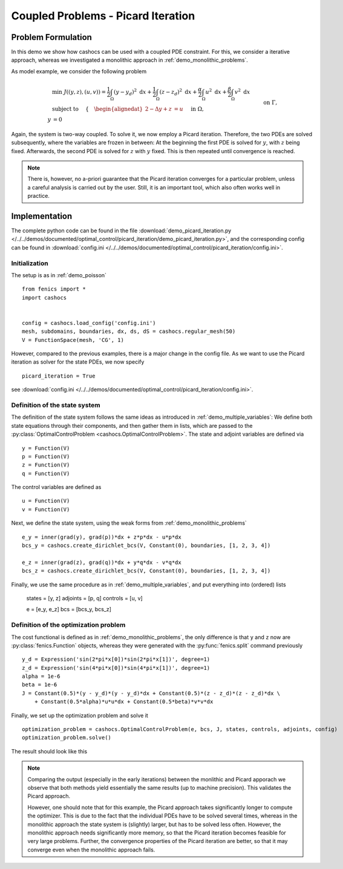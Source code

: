 .. _demo_picard_iteration:

Coupled Problems - Picard Iteration
===================================

Problem Formulation
-------------------

In this demo we show how cashocs can be used with a coupled PDE constraint.
For this, we consider a iterative approach, whereas we investigated
a monolithic approach in :ref:`demo_monolithic_problems`.

As model example, we consider the
following problem

.. math::

    &\min\; J((y,z),(u,v)) = \frac{1}{2} \int_\Omega \left( y - y_d \right)^2 \text{ d}x + \frac{1}{2} \int_\Omega \left( z - z_d \right)^2 \text{ d}x + \frac{\alpha}{2} \int_\Omega u^2 \text{ d}x + \frac{\beta}{2} \int_\Omega v^2 \text{ d}x \\
    &\text{ subject to }\quad \left\lbrace \quad
    \begin{alignedat}{2}
    -\Delta y + z &= u \quad &&\text{ in } \Omega, \\
    y &= 0 \quad &&\text{ on } \Gamma,\\
    -\Delta z + y &= v \quad &&\text{ in } \Omega,\\
    z &= 0 \quad &&\text{ on } \Gamma.
    \end{alignedat} \right.

Again, the system is two-way coupled. To solve it, we now employ a Picard iteration. Therefore,
the two PDEs are solved subsequently, where the variables are frozen in between: At the beginning
the first PDE is solved for :math:`y`, with :math:`z` being fixed. Afterwards, the second PDE is solved for :math:`z`
with :math:`y` fixed. This is then repeated
until convergence is reached.

.. note::

    There is, however, no a-priori guarantee that the Picard iteration converges
    for a particular problem, unless a careful analysis is carried out by the user.
    Still, it is an important tool, which also often works well in practice.

Implementation
--------------

The complete python code can be found in the file :download:`demo_picard_iteration.py </../../demos/documented/optimal_control/picard_iteration/demo_picard_iteration.py>`,
and the corresponding config can be found in :download:`config.ini </../../demos/documented/optimal_control/picard_iteration/config.ini>`.

Initialization
**************

The setup is as in :ref:`demo_poisson` ::

    from fenics import *
    import cashocs


    config = cashocs.load_config('config.ini')
    mesh, subdomains, boundaries, dx, ds, dS = cashocs.regular_mesh(50)
    V = FunctionSpace(mesh, 'CG', 1)

However, compared to the previous examples, there is a major change in the config file. As we want to use
the Picard iteration as solver for the state PDEs, we now specify ::

    picard_iteration = True

see :download:`config.ini </../../demos/documented/optimal_control/picard_iteration/config.ini>`.


Definition of the state system
******************************

The definition of the state system follows the same ideas as introduced in
:ref:`demo_multiple_variables`: We define both state equations through their components,
and then gather them in lists, which are passed to the :py:class:`OptimalControlProblem <cashocs.OptimalControlProblem>`.
The state and adjoint variables are defined via ::

    y = Function(V)
    p = Function(V)
    z = Function(V)
    q = Function(V)

The control variables are defined as ::

    u = Function(V)
    v = Function(V)

Next, we define the state system, using the weak forms from
:ref:`demo_monolithic_problems` ::

    e_y = inner(grad(y), grad(p))*dx + z*p*dx - u*p*dx
    bcs_y = cashocs.create_dirichlet_bcs(V, Constant(0), boundaries, [1, 2, 3, 4])

    e_z = inner(grad(z), grad(q))*dx + y*q*dx - v*q*dx
    bcs_z = cashocs.create_dirichlet_bcs(V, Constant(0), boundaries, [1, 2, 3, 4])

Finally, we use the same procedure as in :ref:`demo_multiple_variables`, and
put everything into (ordered) lists

    states = [y, z]
    adjoints = [p, q]
    controls = [u, v]

    e = [e_y, e_z]
    bcs = [bcs_y, bcs_z]


Definition of the optimization problem
**************************************

The cost functional is defined as in :ref:`demo_monolithic_problems`, the only
difference is that ``y`` and ``z`` now are :py:class:`fenics.Function` objects, whereas they
were generated with the :py:func:`fenics.split` command previously ::

    y_d = Expression('sin(2*pi*x[0])*sin(2*pi*x[1])', degree=1)
    z_d = Expression('sin(4*pi*x[0])*sin(4*pi*x[1])', degree=1)
    alpha = 1e-6
    beta = 1e-6
    J = Constant(0.5)*(y - y_d)*(y - y_d)*dx + Constant(0.5)*(z - z_d)*(z - z_d)*dx \
        + Constant(0.5*alpha)*u*u*dx + Constant(0.5*beta)*v*v*dx

Finally, we set up the optimization problem and solve it ::

    optimization_problem = cashocs.OptimalControlProblem(e, bcs, J, states, controls, adjoints, config)
    optimization_problem.solve()

The result should look like this

.. image:: /../../demos/documented/optimal_control/picard_iteration/img_picard_iteration.png

.. note::

    Comparing the output (especially in the early iterations) between the monlithic and Picard apporach
    we observe that both methods yield essentially the same results (up to machine precision). This validates
    the Picard approach.

    However, one should note that for this example, the Picard approach takes significantly longer to
    compute the optimizer. This is due to the fact that the individual PDEs have to be solved several
    times, whereas in the monolithic approach the state system is (slightly) larger, but has to be solved
    less often. However, the monolithic approach needs significantly more memory, so that the Picard
    iteration becomes feasible for very large problems. Further, the convergence properties of the
    Picard iteration are better, so that it may converge even when the monolithic approach fails.

